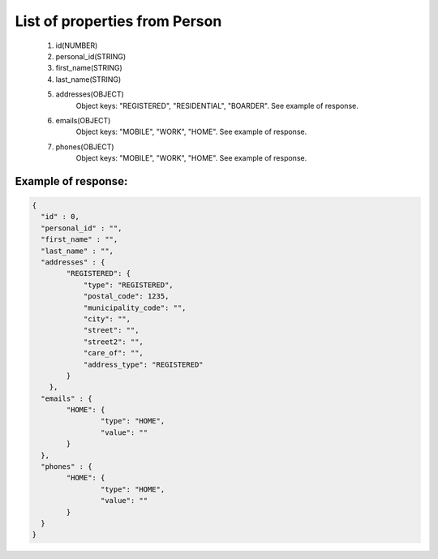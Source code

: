 List of properties from Person
==============================

        #. id(NUMBER)
        #. personal_id(STRING)
        #. first_name(STRING)
        #. last_name(STRING)
        #. addresses(OBJECT)
            Object keys: "REGISTERED", "RESIDENTIAL", "BOARDER". See example of response.
        #. emails(OBJECT)
            Object keys: "MOBILE", "WORK", "HOME". See example of response.
        #. phones(OBJECT)
            Object keys: "MOBILE", "WORK", "HOME". See example of response.

Example of response:
~~~~~~~~~~~~~~~~~~~~

.. code-block:: json

    {
      "id" : 0,
      "personal_id" : "",
      "first_name" : "",
      "last_name" : "",
      "addresses" : {
            "REGISTERED": {
                "type": "REGISTERED",
                "postal_code": 1235,
                "municipality_code": "",
                "city": "",
                "street": "",
                "street2": "",
                "care_of": "",
                "address_type": "REGISTERED"
            }
        },
      "emails" : {
            "HOME": {
                    "type": "HOME",
                    "value": ""
            }
      },
      "phones" : {
            "HOME": {
                    "type": "HOME",
                    "value": ""
            }
      }
    }
